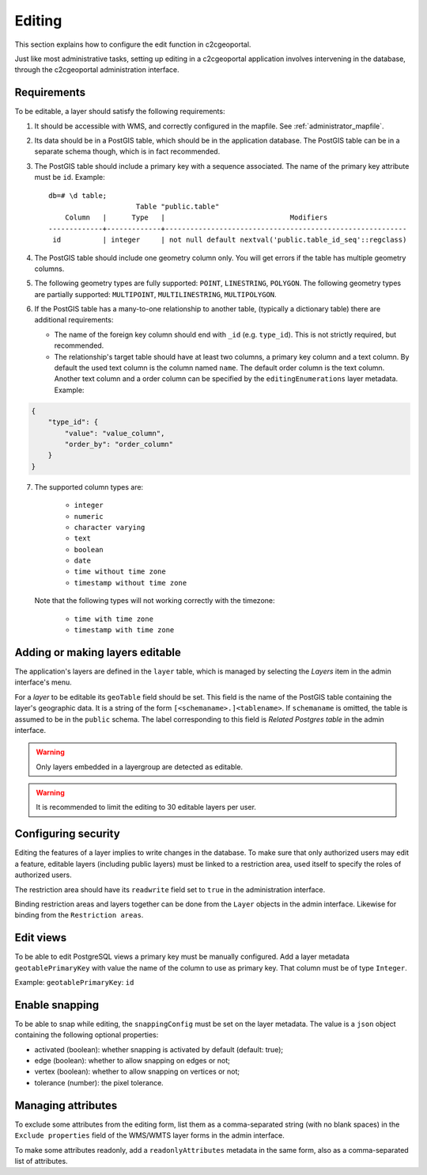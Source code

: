 .. _administrator_editing:

Editing
=======

This section explains how to configure the edit function in c2cgeoportal.

Just like most administrative tasks, setting up editing in a c2cgeoportal application involves intervening
in the database, through the c2cgeoportal administration interface.

Requirements
------------

To be editable, a layer should satisfy the following requirements:

1. It should be accessible with WMS, and correctly configured in the
   mapfile. See :ref:`administrator_mapfile`.
2. Its data should be in a PostGIS table, which should be in the
   application database. The PostGIS table can be in a separate
   schema though, which is in fact recommended.
3. The PostGIS table should include a primary key with a sequence
   associated. The name of the primary key attribute must be ``id``. Example::

       db=# \d table;
                            Table "public.table"
           Column   |      Type   |                              Modifiers
       -------------+-------------+----------------------------------------------------------
        id          | integer     | not null default nextval('public.table_id_seq'::regclass)

4. The PostGIS table should include one geometry column only. You
   will get errors if the table has multiple geometry columns.

5. The following geometry types are fully supported: ``POINT``, ``LINESTRING``, ``POLYGON``.
   The following geometry types are partially supported:
   ``MULTIPOINT``, ``MULTILINESTRING``, ``MULTIPOLYGON``.

6. If the PostGIS table has a many-to-one relationship to another table,
   (typically a dictionary table) there are additional requirements:

   * The name of the foreign key column should end with ``_id`` (e.g.
     ``type_id``). This is not strictly required, but recommended.
   * The relationship's target table should have at least two columns, a
     primary key column and a text column. By default the used text column is the column named ``name``.
     The default order column is the text column. Another text column and a order column can be specified
     by the ``editingEnumerations`` layer metadata. Example:

.. code:: json

   {
       "type_id": {
           "value": "value_column",
           "order_by": "order_column"
       }
   }

7. The supported column types are:

      * ``integer``
      * ``numeric``
      * ``character varying``
      * ``text``
      * ``boolean``
      * ``date``
      * ``time without time zone``
      * ``timestamp without time zone``

   Note that the following types will not working correctly with the timezone:

      * ``time with time zone``
      * ``timestamp with time zone``


.. _administrator_editing_editable:

Adding or making layers editable
--------------------------------

The application's layers are defined in the ``layer`` table, which is managed
by selecting the *Layers* item in the admin interface's menu.

For a *layer* to be editable its ``geoTable`` field should be set. This field
is the name of the PostGIS table containing the layer's geographic data.  It is
a string of the form ``[<schemaname>.]<tablename>``.  If ``schemaname`` is
omitted, the table is assumed to be in the ``public`` schema.  The label
corresponding to this field is *Related Postgres table* in the admin interface.

.. warning::

    Only layers embedded in a layergroup are detected as editable.

.. warning::

    It is recommended to limit the editing to 30 editable layers per user.


Configuring security
--------------------

Editing the features of a layer implies to write changes in the database. To make
sure that only authorized users may edit a feature, editable layers (including
public layers) must be linked to a restriction area, used itself to specify the
roles of authorized users.

The restriction area should have its ``readwrite`` field set to ``true`` in the
administration interface.

Binding restriction areas and layers together can be done from the ``Layer`` objects in the admin interface.
Likewise for binding from the ``Restriction areas``.

Edit views
----------

To be able to edit PostgreSQL views a primary key must be manually configured.
Add a layer metadata ``geotablePrimaryKey`` with value the name of the column to use as primary key.
That column must be of type ``Integer``.

Example: ``geotablePrimaryKey``: ``id``

Enable snapping
---------------

To be able to snap while editing, the ``snappingConfig`` must be set on the layer metadata.
The value is a ``json`` object containing the following optional properties:

* activated (boolean): whether snapping is activated by default (default: true);
* edge (boolean): whether to allow snapping on edges or not;
* vertex (boolean): whether to allow snapping on vertices or not;
* tolerance (number): the pixel tolerance.

Managing attributes
-------------------

To exclude some attributes from the editing form, list them as a comma-separated string
(with no blank spaces) in the ``Exclude properties`` field of the WMS/WMTS layer forms
in the admin interface.

To make some attributes readonly, add a ``readonlyAttributes`` metadata in the same form,
also as a comma-separated list of attributes.
